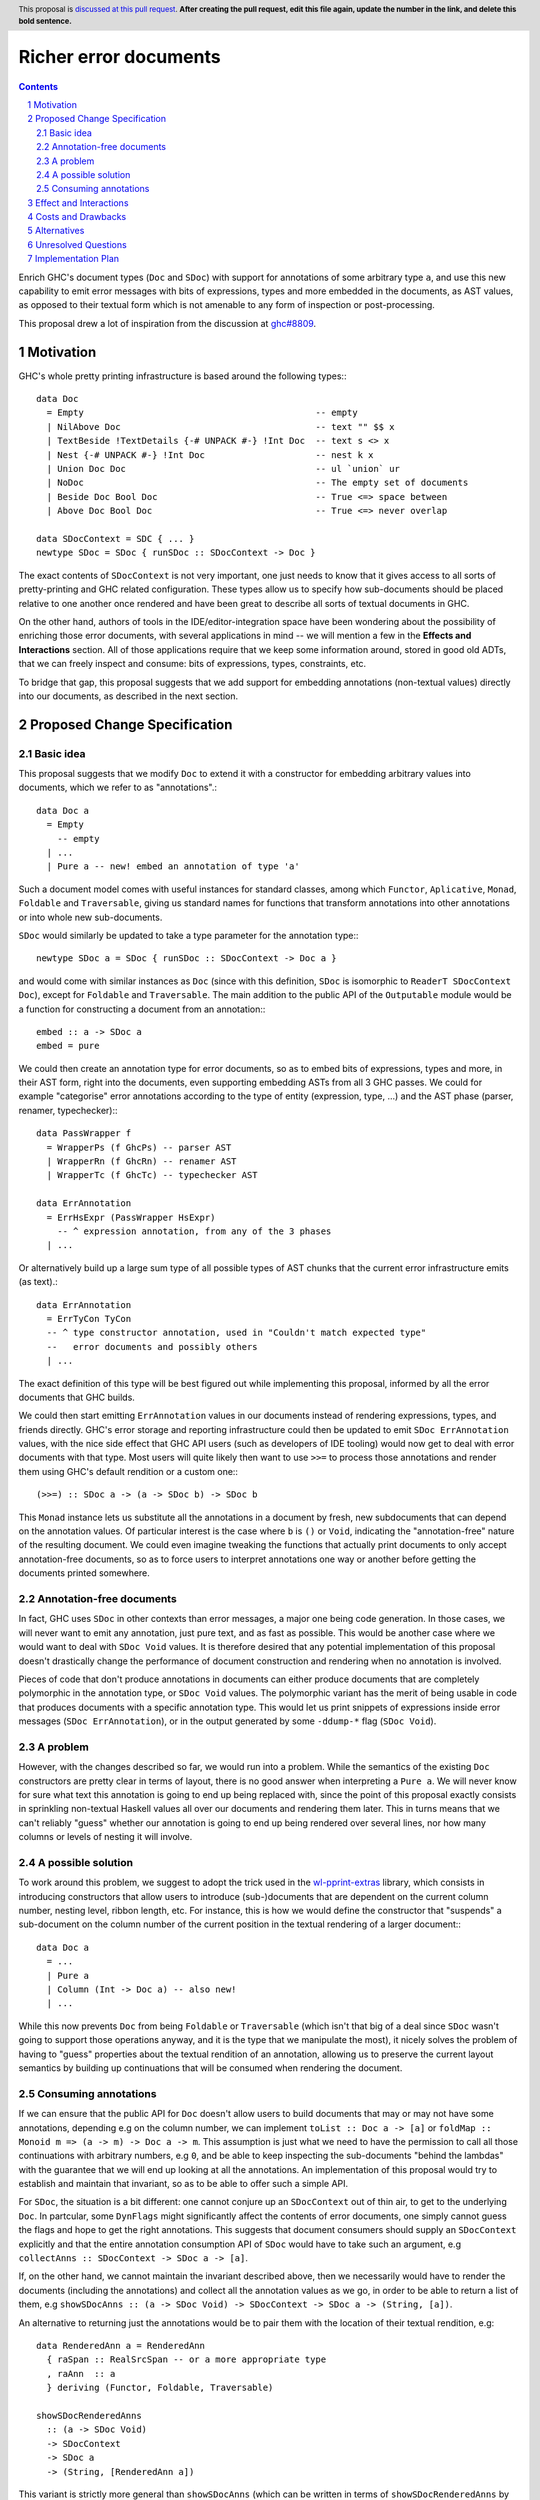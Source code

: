 Richer error documents
======================

.. proposal-number:: Leave blank. This will be filled in when the proposal is
                     accepted.
.. ticket-url:: Leave blank. This will eventually be filled with the
                ticket URL which will track the progress of the
                implementation of the feature.
.. implemented:: Leave blank. This will be filled in with the first GHC version which
                 implements the described feature.
.. highlight:: haskell
.. header:: This proposal is `discussed at this pull request <https://github.com/ghc-proposals/ghc-proposals/pull/0>`_.
            **After creating the pull request, edit this file again, update the
            number in the link, and delete this bold sentence.**
.. sectnum::
.. contents::

Enrich GHC's document types (``Doc`` and ``SDoc``) with support for
annotations of some arbitrary type ``a``, and use this new capability
to emit error messages with bits of expressions, types and more
embedded in the documents, as AST values, as opposed to their
textual form which is not amenable to any form of inspection or
post-processing.

This proposal drew a lot of inspiration from the discussion at
`ghc#8809 <https://gitlab.haskell.org/ghc/ghc/issues/8809>`_.

Motivation
----------

GHC's whole pretty printing infrastructure is based around the following
types:::

    data Doc
      = Empty                                            -- empty
      | NilAbove Doc                                     -- text "" $$ x
      | TextBeside !TextDetails {-# UNPACK #-} !Int Doc  -- text s <> x
      | Nest {-# UNPACK #-} !Int Doc                     -- nest k x
      | Union Doc Doc                                    -- ul `union` ur
      | NoDoc                                            -- The empty set of documents
      | Beside Doc Bool Doc                              -- True <=> space between
      | Above Doc Bool Doc                               -- True <=> never overlap

    data SDocContext = SDC { ... }
    newtype SDoc = SDoc { runSDoc :: SDocContext -> Doc }

The exact contents of ``SDocContext`` is not very important, one just needs
to know that it gives access to all sorts of pretty-printing and GHC
related configuration. These types allow us to specify how sub-documents
should be placed relative to one another once rendered and have been great to
describe all sorts of textual documents in GHC.

On the other hand, authors of tools in the IDE/editor-integration space
have been wondering about the possibility of enriching those error
documents, with several applications in mind -- we will mention a few in
the **Effects and Interactions** section. All of those applications require
that we keep some information around, stored in good old ADTs, that we can
freely inspect and consume: bits of expressions, types, constraints, etc.

To bridge that gap, this proposal suggests that we add support for
embedding annotations (non-textual values) directly into our documents,
as described in the next section.

Proposed Change Specification
-----------------------------

Basic idea
~~~~~~~~~~

This proposal suggests that we modify ``Doc`` to extend it with a
constructor for embedding arbitrary values into documents, which we refer
to as "annotations".::

    data Doc a
      = Empty
        -- empty
      | ...
      | Pure a -- new! embed an annotation of type 'a'

Such a document model comes with useful instances for standard
classes, among which ``Functor``, ``Aplicative``, ``Monad``, ``Foldable``
and ``Traversable``, giving us standard names for functions that
transform annotations into other annotations or into whole new sub-documents.

``SDoc`` would similarly be updated to take a type parameter for the
annotation type:::

    newtype SDoc a = SDoc { runSDoc :: SDocContext -> Doc a }

and would come with similar instances as ``Doc`` (since with this definition,
``SDoc`` is isomorphic to ``ReaderT SDocContext Doc``), except for ``Foldable``
and ``Traversable``. The main addition to the public API of the ``Outputable``
module would be a function for constructing a document from an annotation:::

    embed :: a -> SDoc a
    embed = pure

We could then create an annotation type for error documents, so as to
embed bits of expressions, types and more, in their AST form, right into
the documents, even supporting embedding ASTs from all 3 GHC passes. We could
for example "categorise" error annotations according to the type of entity
(expression, type, ...) and the AST phase (parser, renamer, typechecker):::

    data PassWrapper f
      = WrapperPs (f GhcPs) -- parser AST
      | WrapperRn (f GhcRn) -- renamer AST
      | WrapperTc (f GhcTc) -- typechecker AST

    data ErrAnnotation
      = ErrHsExpr (PassWrapper HsExpr)
        -- ^ expression annotation, from any of the 3 phases
      | ...

Or alternatively build up a large sum type of all possible types of AST chunks
that the current error infrastructure emits (as text).::

    data ErrAnnotation
      = ErrTyCon TyCon
      -- ^ type constructor annotation, used in "Couldn't match expected type"
      --   error documents and possibly others
      | ...

The exact definition of this type will be best figured out while implementing
this proposal, informed by all the error documents that GHC builds.

We could then start emitting ``ErrAnnotation`` values in our documents
instead of rendering expressions, types, and friends directly.
GHC's error storage and reporting infrastructure could then be updated to
emit ``SDoc ErrAnnotation`` values, with the nice side effect that GHC API users
(such as developers of IDE tooling) would now get to deal with error documents
with that type. Most users will quite likely then want to use ``>>=`` to process
those annotations and render them using GHC's default rendition or a custom
one:::

    (>>=) :: SDoc a -> (a -> SDoc b) -> SDoc b

This ``Monad`` instance lets us substitute all the annotations in a document
by fresh, new subdocuments that can depend on the annotation values. Of
particular interest is the case where ``b`` is ``()`` or ``Void``, indicating
the "annotation-free" nature of the resulting document.  We could even imagine
tweaking the functions that actually print documents to only accept
annotation-free documents, so as to force users to interpret annotations one
way or another before getting the documents printed somewhere.

Annotation-free documents
~~~~~~~~~~~~~~~~~~~~~~~~~

In fact, GHC uses ``SDoc`` in other contexts than error messages, a major
one being code generation. In those cases, we will never want to emit
any annotation, just pure text, and as fast as possible. This would be another
case where we would want to deal with ``SDoc Void`` values. It is therefore
desired that any potential implementation of this proposal doesn't drastically
change the performance of document construction and rendering when no annotation
is involved.

Pieces of code that don't produce annotations in documents can either
produce documents that are completely polymorphic in the annotation type,
or ``SDoc Void`` values. The polymorphic variant has the merit of being
usable in code that produces documents with a specific annotation type. This
would let us print snippets of expressions inside error messages
(``SDoc ErrAnnotation``), or in the output generated by some ``-ddump-*`` flag
(``SDoc Void``).

A problem
~~~~~~~~~

However, with the changes described so far, we would run into a problem. While
the semantics of the existing ``Doc`` constructors are pretty clear in terms of
layout, there is no good answer when interpreting a ``Pure a``. We will never
know for sure what text this annotation is going to end up being replaced with,
since the point of this proposal exactly consists in sprinkling non-textual
Haskell values all over our documents and rendering them later. This in turns
means that we can't reliably "guess" whether our annotation is going to end up
being rendered over several lines, nor how many columns or levels of nesting it
will involve.

A possible solution
~~~~~~~~~~~~~~~~~~~

To work around this problem, we suggest to adopt the trick used in the
`wl-pprint-extras <https://hackage.haskell.org/package/wl-pprint-extras>`_
library, which consists in introducing constructors that allow users to
introduce (sub-)documents that are dependent on the current column number,
nesting level, ribbon length, etc. For instance, this is how we would define
the constructor that "suspends" a sub-document on the column number of the
current position in the textual rendering of a larger document:::

    data Doc a
      = ...
      | Pure a
      | Column (Int -> Doc a) -- also new!
      | ...

While this now prevents ``Doc`` from being ``Foldable`` or ``Traversable``
(which isn't that big of a deal since ``SDoc`` wasn't going to support those
operations anyway, and it is the type that we manipulate the most),
it nicely solves the problem of having to "guess" properties about the
textual rendition of an annotation, allowing us to preserve the current
layout semantics by building up continuations that will be consumed when
rendering the document.

Consuming annotations
~~~~~~~~~~~~~~~~~~~~~

If we can ensure that the public API for ``Doc`` doesn't allow users to build
documents that may or may not have some annotations, depending e.g on
the column number, we can implement ``toList :: Doc a -> [a]``
or ``foldMap :: Monoid m => (a -> m) -> Doc a -> m``. This
assumption is just what we need to have the permission to call all those
continuations with arbitrary numbers, e.g ``0``, and be able to keep inspecting
the sub-documents "behind the lambdas" with the guarantee that
we will end up looking at all the annotations. An implementation of this
proposal would try to establish and maintain that invariant, so as to be able to
offer such a simple API.

For ``SDoc``, the situation is a bit different: one cannot conjure up an
``SDocContext`` out of thin air, to get to the underlying ``Doc``. In partcular,
some ``DynFlags`` might significantly affect the contents of error documents,
one simply cannot guess the flags and hope to get the right annotations. This
suggests that document consumers should supply an ``SDocContext`` explicitly
and that the entire annotation consumption API of ``SDoc`` would have to take
such an argument, e.g ``collectAnns :: SDocContext -> SDoc a -> [a]``.

If, on the other hand, we cannot maintain the invariant described above, then we
necessarily would have to render the documents (including the annotations) and
collect all the annotation values as we go, in order to be able to return a list
of them, e.g
``showSDocAnns :: (a -> SDoc Void) -> SDocContext -> SDoc a -> (String, [a])``.

An alternative to returning just the annotations would be to
pair them with the location of their textual rendition, e.g::

  data RenderedAnn a = RenderedAnn
    { raSpan :: RealSrcSpan -- or a more appropriate type
    , raAnn  :: a
    } deriving (Functor, Foldable, Traversable)

  showSDocRenderedAnns
    :: (a -> SDoc Void)
    -> SDocContext
    -> SDoc a
    -> (String, [RenderedAnn a])

This variant is strictly more general than ``showSDocAnns`` (which can
be written in terms of ``showSDocRenderedAnns`` by just dropping location
information) and is implementable regardless of whether our invariant
holds. The simpler, ``collectAnns`` -style API on the other hand would
only be guaranteed to work if the invariant holds, and this additional API
would therefore only be available in that case.

Effect and Interactions
-----------------------

The main point of adding support for annotations as described
above is to give a chance to tooling authors to easily access
AST fragments that today are simply pretty-printed as part of
some error messages, and this is indeed made possible by this
proposal. GHC's main error message data type is ``ErrMsg``,
which contains useful metadata and the actual error message
document(s), of type ``ErrDoc``.::

    type MsgDoc = SDoc

    data ErrDoc = ErrDoc {
            -- | Primary error msg.
            errDocImportant     :: [MsgDoc],
            -- | Context e.g. \"In the second argument of ...\".
            errDocContext       :: [MsgDoc],
            -- | Supplementary information, e.g. \"Relevant bindings include ...\".
            errDocSupplementary :: [MsgDoc]
            }

Changing the definition of ``MsgDoc`` to
``type MsgDoc = SDoc ErrAnnotation`` and "fixing all the
resulting type errors" will make it possible to build error
messages that contain annotations. Since such an ``MsgDoc``
*could* contain annotations but doesn't necessarily have to,
we could start emitting annotations incrementally, completing
this effort over several patches, as many as we want.

Updating all the error messages should not be very complicated: the famous
``Couldn't match expected type`` error message is currently emitted by the
following code, from ``compiler/typecheck/TcBinds.hs``.::

  typeSigErrMsg :: SDoc
  typeSigErrMsg =
         text "Couldn't match expected type"
     <+> quotes (ppr tc)
     <+> text "with"
     <+> quotes (ppr tc')

To emit annotations that contain the structured types (instead of their
textual rendition, like above), we could instead do:::

  tyconAnn :: TyCon -> ErrAnnotation
  tyconAnn = ... -- wrap the type constructor in a suitable way

  typeSigErrMsg :: SDoc ErrAnnotation
  typeSigErrMsg =
         text "Couldn't match expected type"
     <+> embed (tyconAnn tc)
     <+> text "with"
     <+> embed (tyconAnn tc')

Once the annotations are emitted, GHC API consumers would
be able to get their hands on them when a compilation
returns non-empty bags of ``ErrMsg`` or ``WarnMsg`` values, and could
decide to use them to apply the following ideas or others in the same spirit.

* A REPL front-end or IDE tool might implement color-coded output,
  choosing a token's color by its syntactic class (e.g. type constructor,
  data constructor, or identifier), its name or some other criterion
  entirely.

* A REPL front-end or IDE tool might allow users the ability to
  interactively navigate a type in a type error and, for instance,
  allow the user to interactively expand type synonyms, show kind
  signatures, etc.

* A REPL front-end or IDE tool might allow users the ability to toggle a
  setting in order to display expressions, types and other AST related
  entities in their AST form instead of pretty-printed. This could be useful
  for anyone working on plugins or GHC itself.

Below is a simple example of a GHC API program that loads ``M.hs``,
collects the annotations contained in the errors and prints them (assuming
an ``Outputable`` instance for ``ErrAnnotation`` and that we do have
``collectAnns``).::

  import Bag
  import DynFlags
  import GHC
  import GHC.Paths ( libdir )
  import HscTypes

  main :: IO ()
  main = do
    res <- run
    case res of
      Right _   -> return ()
      Left anns -> putStrLn $ "Got " ++ show (length anns) ++ " annotations"

  run :: IO (Either [ErrAnnotation] SuccessFlag)
  run = runGhc (Just libdir) $ do
    dflags <- getSessionDynFlags
    setSessionDynFlags dflags
    target <- guessTarget "M.hs" Nothing
    setTargets [target]
    handleSourceErrors (return . Left . handleErrs dflags)
                       (Right <$> load LoadAllTargets)

  handleErrs :: DynFlags -> SourceError -> [ErrAnnotation]
  handleErrs dflags e = concatMap (errMsgAnns dflags)
                      $ bagToList (srcErrorMessages e)

  errMsgAnns :: DynFlags -> ErrMsg -> [ErrAnnotation]
  errMsgAnns dflags errmsg = collectAnns sdocctx sdoc

    where -- we get the error document (consisting of several 'SDoc's)
          errdoc :: ErrDoc
          errdoc = errMsgDoc errmsg

	  -- we "format" the ErrDoc as a single SDoc
	  sdoc :: SDoc ErrAnnotation
          sdoc    = formatErrDoc dflags errdoc

	  -- we create a suitable context for producing calling 'collectAnns'
	  sdocctx :: SDocContext
	  sdocctx = initSDocContext dflags (defaultUserStyle dflags)

Costs and Drawbacks
-------------------

The ``Outputable`` class in GHC lets us specify how to render values of all
sorts of types as documents:::

    class Outputable a where
        ppr :: a -> SDoc

One drawback of our approach is that we can't allow ``Outputable`` instances
to emit annotations without either using the same annotation type everywhere
(and changing ``ppr`` to return a document with such annotations), or
introducing a type family or functional dependency to map each ``a`` to a
corresponding annotation type. That still would not be good enough, as some
values end up being used in error messages (``ErrAnnotation``) as well as
in GHC-generated dumps (``Void`` annotations) -- e.g expressions, types.

What we will instead have to do is change ``ppr`` to have the following type:::

    class Outputable a where
        ppr :: a -> SDoc b

By being polymorphic in the annotation type, we can at least recover the
ability to pretty-print the same values in documents that use different
annotation types. We will however have to arrange for the annotations to
be produced outside of those ``Outputable`` instances. The ``OutputableBndr``
class would have to be updated in a similar manner:::

  class Outputable a => OutputableBndr a where
    pprBndr :: BindingSite -> a -> SDoc b
    pprBndr _b x = ppr x

    pprPrefixOcc, pprInfixOcc :: a -> SDoc b

    bndrIsJoin_maybe :: a -> Maybe Int
    bndrIsJoin_maybe _ = Nothing

A good chunk of the work required for implementing this proposal will most
likely consist in adapting a lot of code in GHC that takes or returns
``SDoc`` values, and decide whether the annotation type should be
``Void``, ``ErrAnnotation`` or left polymorphic. Any implementation of this
proposal should also make sure that the current rendering of error messages
and IR dumps is not affected, in particular by the changes to the
pretty-printing infrastructure that are going to be required to perform
accurate layout computations in the presence of annotations.

Alternatives
------------

The design for annotated documents as described in this proposal is based
on the approach used by the *wl-pprint-extras* library, and lets us stick
annotations at the leaves of our "document trees", and is sometimes referred
to as the "*pointed* annotations" approach. An alternative design, used for
example in the Idris compiler, conists in introducing *scoped* annotations:::

    data Doc a
      = ...
      | Ann a (Doc a)

where the annotation wraps a sub-document, attaching non-textual information
to it. This approach has a few drawbacks in our case:

* We want to delay rendering, and the two most obvious ways to use this design
  would be to attach an annotation to either an empty document to emulate
  our pointed annotations approach, or to a textual version of the annotation.
  We are not guaranteed that this text is the one that's going to be used
  further down the road when reporting errors, since one of the applications of
  this proposal is to allow tooling authors to customize how some error
  message entities are rendered.

* This variant of ``Doc`` does not seem to come with lawful ``Applicative``
  and ``Monad`` instances, which provide a familiar and rich toolbox for
  introducing, transforming and eliminating annotations.

Unresolved Questions
--------------------

The only aspect of the implementation that is not crystal clear at this point
is the handling of annotation nodes in a few key functions from
``compiler/utils/Pretty.hs``. Fortunately, any implementation that does not
preserve the current layout bit for bit will quite likely be caught by the
testsuite. We are quite confident that this can be figured out with careful
thinking, and by using the literature and the implementation of the
*wl-pprint-extras* library as inspirations.

Implementation Plan
-------------------

Well-Typed LLP will implement this proposal with financial support from
Richard Eisenberg, under NSF grant number 1704041.
